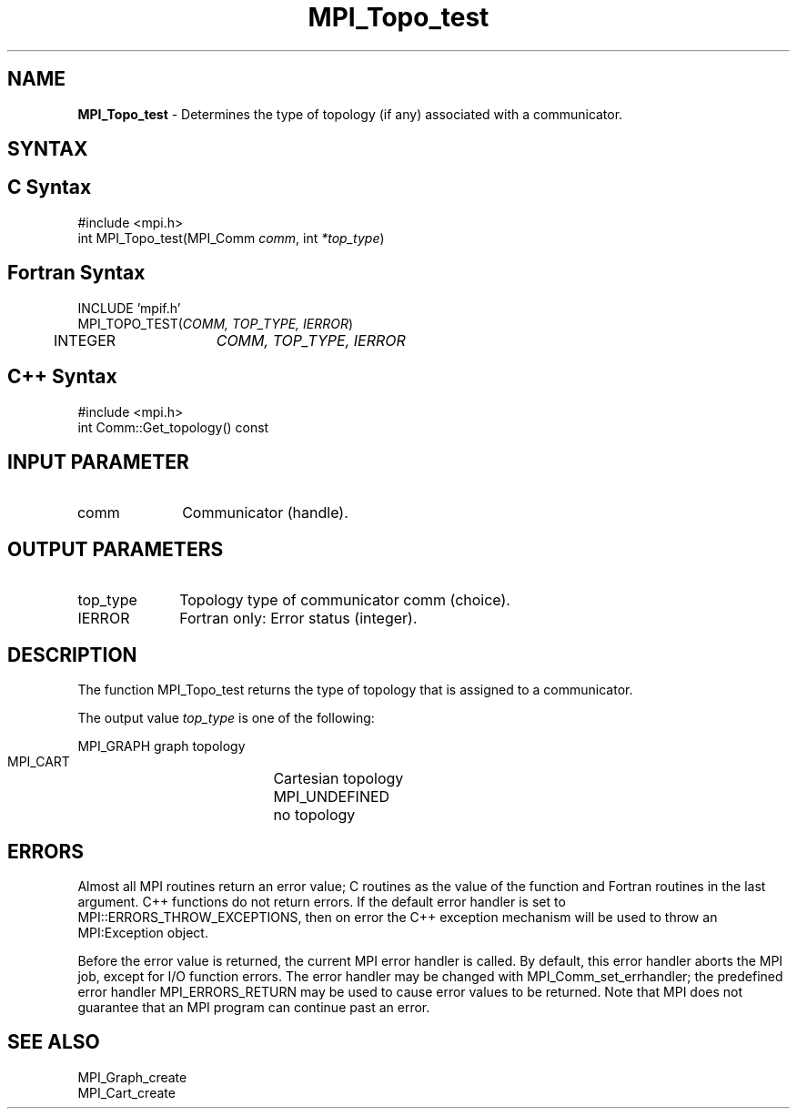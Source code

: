.\" Copyright 2006-2008 Sun Microsystems, Inc.
.\" Copyright (c) 1996 Thinking Machines
.TH MPI_Topo_test 3 "Mar 16, 2011" "1.5.3" "Open MPI"
.SH NAME
\fBMPI_Topo_test\fP \- Determines the type of topology (if any) associated with a communicator.

.SH SYNTAX
.ft R
.SH C Syntax
.nf
#include <mpi.h>
int MPI_Topo_test(MPI_Comm \fIcomm\fP, int\fI *top_type\fP)

.fi
.SH Fortran Syntax
.nf
INCLUDE 'mpif.h'
MPI_TOPO_TEST(\fICOMM, TOP_TYPE, IERROR\fP)
	INTEGER	\fICOMM, TOP_TYPE, IERROR\fP

.fi
.SH C++ Syntax
.nf
#include <mpi.h>
int Comm::Get_topology() const

.fi
.SH INPUT PARAMETER
.ft R
.TP 1i
comm
Communicator (handle).

.SH OUTPUT PARAMETERS
.ft R
.TP 1i
top_type
Topology type of communicator comm (choice).
.ft R
.TP 1i
IERROR
Fortran only: Error status (integer). 

.SH DESCRIPTION
.ft R
The function MPI_Topo_test returns the type of topology that is assigned to a communicator.
.sp
The output value \fItop_type\fP is one of the following:
.sp
.nf
    MPI_GRAPH		graph topology
    MPI_CART		Cartesian topology
    MPI_UNDEFINED	no topology

.fi
.SH ERRORS
Almost all MPI routines return an error value; C routines as the value of the function and Fortran routines in the last argument. C++ functions do not return errors. If the default error handler is set to MPI::ERRORS_THROW_EXCEPTIONS, then on error the C++ exception mechanism will be used to throw an MPI:Exception object.
.sp
Before the error value is returned, the current MPI error handler is
called. By default, this error handler aborts the MPI job, except for I/O function errors. The error handler may be changed with MPI_Comm_set_errhandler; the predefined error handler MPI_ERRORS_RETURN may be used to cause error values to be returned. Note that MPI does not guarantee that an MPI program can continue past an error.  

.SH SEE ALSO
MPI_Graph_create
.br
MPI_Cart_create

